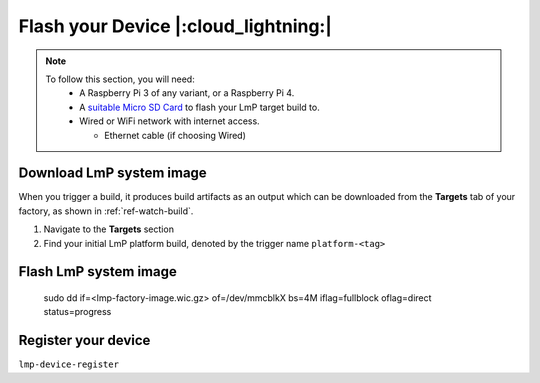 Flash your Device |:cloud_lightning:|
=====================================

.. note::
   To follow this section, you will need:
    - A Raspberry Pi 3 of any variant, or a Raspberry Pi 4.
    - A `suitable Micro SD Card <https://elinux.org/RPi_SD_cards>`_ to flash
      your LmP target build to.
    - Wired or WiFi network with internet access.

      - Ethernet cable (if choosing Wired)

Download LmP system image
-------------------------

When you trigger a build, it produces build artifacts as an output which can be
downloaded from the **Targets** tab of your factory, as shown in
:ref:`ref-watch-build`.

1. Navigate to the **Targets** section
   
2. Find your initial LmP platform build, denoted by the trigger name
   ``platform-<tag>``

.. figure:: /_static/flash-target/artifacts.png
   :width: 769
   :align: center

Flash LmP system image
----------------------




     sudo dd if=<lmp-factory-image.wic.gz> of=/dev/mmcblkX bs=4M iflag=fullblock oflag=direct status=progress

.. tabs::

   .. group-tab:: Linux

      1. | Determine the disk you want to flash. E.G ``/dev/sda``
         | ``lsblk -po +MODEL``

         **Example Output**::

          matthew@thinkpad ~ $ lsblk -po +MODEL
          NAME                          MAJ:MIN RM   SIZE RO TYPE  MOUNTPOINT MODEL
          /dev/sda                        8:0    0 465.8G  0 disk             HGST_HTS725050A7E630
          └─/dev/sda1                     8:1    0 465.8G  0 part  /mnt/hdd   
          /dev/sdb                        8:16   0 232.9G  0 disk             Samsung_SSD_860_EVO_mSATA_250GB
       
      2. Flash the disk with your factory image, replacing ``<factory-image>``
         with the path to your downloaded LmP wig.gz image and ``/dev/sdX`` with your chosen
         disk path.
 
       .. code-block:: shell

          sudo dd if=<lmp-factory-image.wic.gz> of=/dev/mmcblkX bs=4M iflag=fullblock oflag=direct status=progress

   .. group-tab:: macOS

      1. | Determine the disk you want to flash by its path. E.G ``/dev/disk3``
         | ``diskutil list``

         **Example Output**::

          /dev/disk3 (internal, physical):
             #:                       TYPE NAME                    SIZE       IDENTIFIER
             0:     FDisk_partition_scheme                        *15.5 GB    disk3
             1:             Windows_FAT_32 boot                    45.7 MB    disk3s1
             2:                      Linux                         15.5 GB    disk3s2

       2. Flash the disk with your factory image, replacing ``<factory-image>``
          with the path to your downloaded LmP wic.gz image and ``diskX`` with your
          chosen disk path.

        .. code-block:: shell
 
           sudo dd if=<lmp-factory-image.wic.gz> of=/dev/diskX bs=4M

   .. group-tab:: Windows

      Windows has no ``dd`` like tool built into the operating system to flash
      your image to disk. In this case, we recommend you download and use
      Etcher_.
      
      1. Download Etcher_

         An example path string if installing to a folder on the desktop would
         look like this.

         ``C:\Users\Stetson\Desktop\fio\bin``

      You should now be able to open ``cmd.exe`` or ``powershell.exe`` and type
      ``fioctl``.
      
.. _Etcher: https://www.balena.io/etcher/


Register your device
--------------------

``lmp-device-register``
